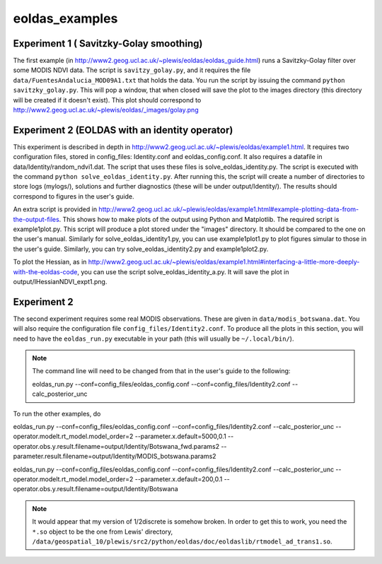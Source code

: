 eoldas_examples
===============

Experiment 1 ( Savitzky-Golay smoothing)
***************************************************

The first example (in http://www2.geog.ucl.ac.uk/~plewis/eoldas/eoldas_guide.html) runs a Savitzky-Golay filter over some MODIS NDVI data. The script is ``savitzy_golay.py``, and it requires the file ``data/FuentesAndalucia_MOD09A1.txt`` that holds the data. You run the script by issuing the command ``python savitzky_golay.py``. This will pop a window, that when closed will save the plot to the images directory (this directory will be created if it doesn't exist). This plot should correspond to http://www2.geog.ucl.ac.uk/~plewis/eoldas/_images/golay.png

Experiment 2 (EOLDAS with an identity operator)
*************************************************

This experiment is described in depth in http://www2.geog.ucl.ac.uk/~plewis/eoldas/example1.html. It requires two configuration files, stored in config_files: Identity.conf and eoldas_config.conf. It also requires a datafile in data/Identity/random_ndvi1.dat. The script that uses these files is solve_eoldas_identity.py. The script is executed with the command ``python solve_eoldas_identity.py``. After running this, the script will create a number of directories to store logs (mylogs/), solutions and further diagnostics (these will be under output/Identity/). The results should correspond to figures in the user's guide.

An extra script is provided in http://www2.geog.ucl.ac.uk/~plewis/eoldas/example1.html#example-plotting-data-from-the-output-files. This shows how to make plots of the output using Python and Matplotlib. The required script is example1plot.py. This script will produce a plot stored under the "images" directory. It should be compared to the one on the user's manual. Similarly for solve_eoldas_identity1.py, you can use example1plot1.py to plot figures simular to those in the user's guide. Similarly, you can try solve_eoldas_identity2.py and example1plot2.py.

To plot the Hessian, as in http://www2.geog.ucl.ac.uk/~plewis/eoldas/example1.html#interfacing-a-little-more-deeply-with-the-eoldas-code, you can use the script solve_eoldas_identity_a.py. It will save the plot in output/IHessianNDVI_expt1.png.

Experiment 2
**************

The second experiment requires some real MODIS observations. These are given in ``data/modis_botswana.dat``. You will also require the configuration file ``config_files/Identity2.conf``. To produce all the plots in this section, you will need to have the ``eoldas_run.py`` executable in your path (this will usually be ``~/.local/bin/``).


.. note::
 
   The command line will need to be changed from that in the user's guide to the following::

   eoldas_run.py --conf=config_files/eoldas_config.conf --conf=config_files/Identity2.conf --calc_posterior_unc

To run the other examples, do

eoldas_run.py --conf=config_files/eoldas_config.conf --conf=config_files/Identity2.conf --calc_posterior_unc --operator.modelt.rt_model.model_order=2 --parameter.x.default=5000,0.1 --operator.obs.y.result.filename=output/Identity/Botswana_fwd.params2 --parameter.result.filename=output/Identity/MODIS_botswana.params2

eoldas_run.py --conf=config_files/eoldas_config.conf --conf=config_files/Identity2.conf --calc_posterior_unc --operator.modelt.rt_model.model_order=2 --parameter.x.default=200,0.1 --operator.obs.y.result.filename=output/Identity/Botswana

.. note::

   It would appear that my version of 1/2discrete is somehow broken. In order to get this to work, you need the ``*.so`` object to be the one from Lewis' directory, ``/data/geospatial_10/plewis/src2/python/eoldas/doc/eoldaslib/rtmodel_ad_trans1.so``.

.. todo::

   sort 1/2discrete out. It ought to work, but maybe there are issues to do with compiler flags etc.
